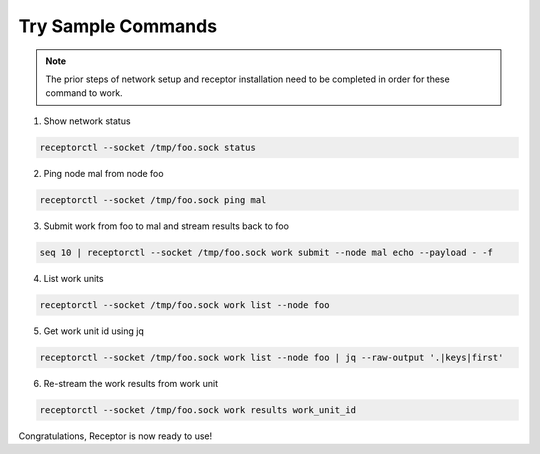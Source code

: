###################
Try Sample Commands
###################

.. note::
    The prior steps of network setup and receptor installation need to be completed in order for these command to work.

1. Show network status

.. code-block:: bash

    receptorctl --socket /tmp/foo.sock status

2. Ping node mal from node foo

.. code-block:: bash

    receptorctl --socket /tmp/foo.sock ping mal

3. Submit work from foo to mal and stream results back to foo

.. code-block:: bash

    seq 10 | receptorctl --socket /tmp/foo.sock work submit --node mal echo --payload - -f

4. List work units

.. code-block:: bash

    receptorctl --socket /tmp/foo.sock work list --node foo

5. Get work unit id using jq

.. code-block:: bash

    receptorctl --socket /tmp/foo.sock work list --node foo | jq --raw-output '.|keys|first'

6. Re-stream the work results from work unit

.. code-block:: bash

    receptorctl --socket /tmp/foo.sock work results work_unit_id

Congratulations, Receptor is now ready to use!

.. seealso::

    :ref:`control_service_commands`
        Control service commands
    :ref:`creating_a_basic_network`
        Creating a Basic Network
    :ref:`installing_receptor`
        Installing Receptor
